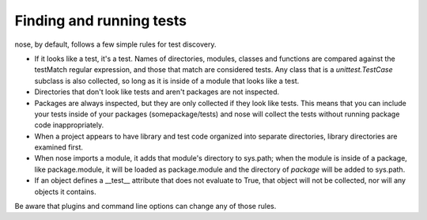 Finding and running tests
-------------------------

nose, by default, follows a few simple rules for test discovery.

* If it looks like a test, it's a test. Names of directories, modules,
  classes and functions are compared against the testMatch regular
  expression, and those that match are considered tests. Any class that is a
  `unittest.TestCase` subclass is also collected, so long as it is inside of a
  module that looks like a test.
   
* Directories that don't look like tests and aren't packages are not
  inspected.

* Packages are always inspected, but they are only collected if they look
  like tests. This means that you can include your tests inside of your
  packages (somepackage/tests) and nose will collect the tests without
  running package code inappropriately.

* When a project appears to have library and test code organized into
  separate directories, library directories are examined first.

* When nose imports a module, it adds that module's directory to sys.path;
  when the module is inside of a package, like package.module, it will be
  loaded as package.module and the directory of *package* will be added to
  sys.path.

* If an object defines a __test__ attribute that does not evaluate to
  True, that object will not be collected, nor will any objects it
  contains.

Be aware that plugins and command line options can change any of those rules.